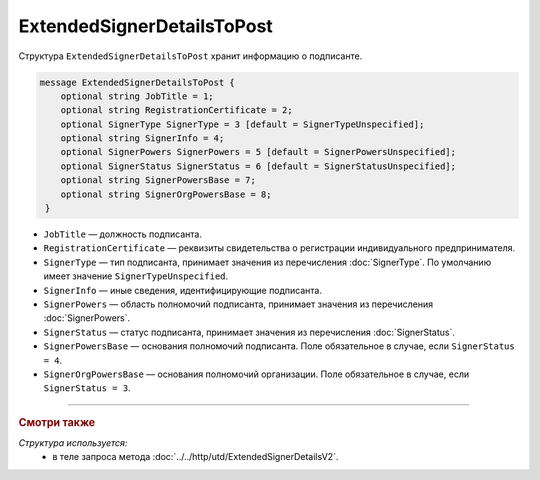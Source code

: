 ExtendedSignerDetailsToPost
===========================

Структура ``ExtendedSignerDetailsToPost`` хранит информацию о подписанте.

.. code-block:: protobuf

     message ExtendedSignerDetailsToPost {
         optional string JobTitle = 1;
         optional string RegistrationCertificate = 2;
         optional SignerType SignerType = 3 [default = SignerTypeUnspecified];
         optional string SignerInfo = 4;
         optional SignerPowers SignerPowers = 5 [default = SignerPowersUnspecified];
         optional SignerStatus SignerStatus = 6 [default = SignerStatusUnspecified];
         optional string SignerPowersBase = 7;
         optional string SignerOrgPowersBase = 8;
      }

- ``JobTitle`` — должность подписанта.
- ``RegistrationCertificate`` — реквизиты свидетельства о регистрации индивидуального предпринимателя.
- ``SignerType`` — тип подписанта, принимает значения из перечисления :doc:`SignerType`. По умолчанию имеет значение ``SignerTypeUnspecified``.
- ``SignerInfo`` — иные сведения, идентифицирующие подписанта.
- ``SignerPowers`` — область полномочий подписанта, принимает значения из перечисления :doc:`SignerPowers`.
- ``SignerStatus`` — статус подписанта, принимает значения из перечисления :doc:`SignerStatus`.
- ``SignerPowersBase`` — основания полномочий подписанта. Поле обязательное в случае, если ``SignerStatus = 4``.
- ``SignerOrgPowersBase`` — основания полномочий организации. Поле обязательное в случае, если ``SignerStatus = 3``.

----

.. rubric:: Смотри также

*Структура используется:*
	- в теле запроса метода :doc:`../../http/utd/ExtendedSignerDetailsV2`.